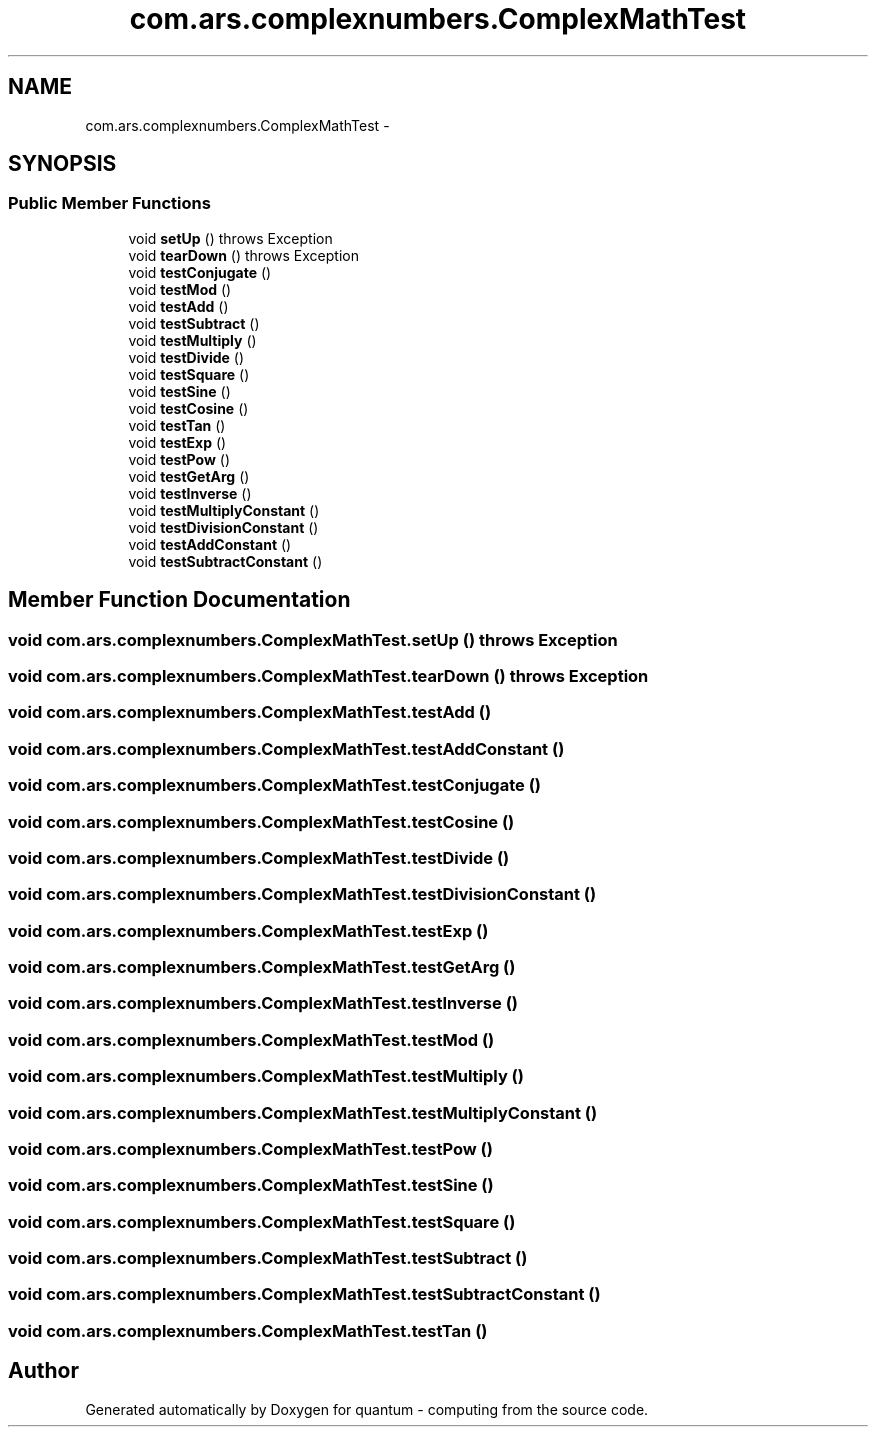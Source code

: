 .TH "com.ars.complexnumbers.ComplexMathTest" 3 "Wed Nov 23 2016" "quantum - computing" \" -*- nroff -*-
.ad l
.nh
.SH NAME
com.ars.complexnumbers.ComplexMathTest \- 
.SH SYNOPSIS
.br
.PP
.SS "Public Member Functions"

.in +1c
.ti -1c
.RI "void \fBsetUp\fP ()  throws Exception "
.br
.ti -1c
.RI "void \fBtearDown\fP ()  throws Exception "
.br
.ti -1c
.RI "void \fBtestConjugate\fP ()"
.br
.ti -1c
.RI "void \fBtestMod\fP ()"
.br
.ti -1c
.RI "void \fBtestAdd\fP ()"
.br
.ti -1c
.RI "void \fBtestSubtract\fP ()"
.br
.ti -1c
.RI "void \fBtestMultiply\fP ()"
.br
.ti -1c
.RI "void \fBtestDivide\fP ()"
.br
.ti -1c
.RI "void \fBtestSquare\fP ()"
.br
.ti -1c
.RI "void \fBtestSine\fP ()"
.br
.ti -1c
.RI "void \fBtestCosine\fP ()"
.br
.ti -1c
.RI "void \fBtestTan\fP ()"
.br
.ti -1c
.RI "void \fBtestExp\fP ()"
.br
.ti -1c
.RI "void \fBtestPow\fP ()"
.br
.ti -1c
.RI "void \fBtestGetArg\fP ()"
.br
.ti -1c
.RI "void \fBtestInverse\fP ()"
.br
.ti -1c
.RI "void \fBtestMultiplyConstant\fP ()"
.br
.ti -1c
.RI "void \fBtestDivisionConstant\fP ()"
.br
.ti -1c
.RI "void \fBtestAddConstant\fP ()"
.br
.ti -1c
.RI "void \fBtestSubtractConstant\fP ()"
.br
.in -1c
.SH "Member Function Documentation"
.PP 
.SS "void com\&.ars\&.complexnumbers\&.ComplexMathTest\&.setUp () throws Exception"

.SS "void com\&.ars\&.complexnumbers\&.ComplexMathTest\&.tearDown () throws Exception"

.SS "void com\&.ars\&.complexnumbers\&.ComplexMathTest\&.testAdd ()"

.SS "void com\&.ars\&.complexnumbers\&.ComplexMathTest\&.testAddConstant ()"

.SS "void com\&.ars\&.complexnumbers\&.ComplexMathTest\&.testConjugate ()"

.SS "void com\&.ars\&.complexnumbers\&.ComplexMathTest\&.testCosine ()"

.SS "void com\&.ars\&.complexnumbers\&.ComplexMathTest\&.testDivide ()"

.SS "void com\&.ars\&.complexnumbers\&.ComplexMathTest\&.testDivisionConstant ()"

.SS "void com\&.ars\&.complexnumbers\&.ComplexMathTest\&.testExp ()"

.SS "void com\&.ars\&.complexnumbers\&.ComplexMathTest\&.testGetArg ()"

.SS "void com\&.ars\&.complexnumbers\&.ComplexMathTest\&.testInverse ()"

.SS "void com\&.ars\&.complexnumbers\&.ComplexMathTest\&.testMod ()"

.SS "void com\&.ars\&.complexnumbers\&.ComplexMathTest\&.testMultiply ()"

.SS "void com\&.ars\&.complexnumbers\&.ComplexMathTest\&.testMultiplyConstant ()"

.SS "void com\&.ars\&.complexnumbers\&.ComplexMathTest\&.testPow ()"

.SS "void com\&.ars\&.complexnumbers\&.ComplexMathTest\&.testSine ()"

.SS "void com\&.ars\&.complexnumbers\&.ComplexMathTest\&.testSquare ()"

.SS "void com\&.ars\&.complexnumbers\&.ComplexMathTest\&.testSubtract ()"

.SS "void com\&.ars\&.complexnumbers\&.ComplexMathTest\&.testSubtractConstant ()"

.SS "void com\&.ars\&.complexnumbers\&.ComplexMathTest\&.testTan ()"


.SH "Author"
.PP 
Generated automatically by Doxygen for quantum - computing from the source code\&.

